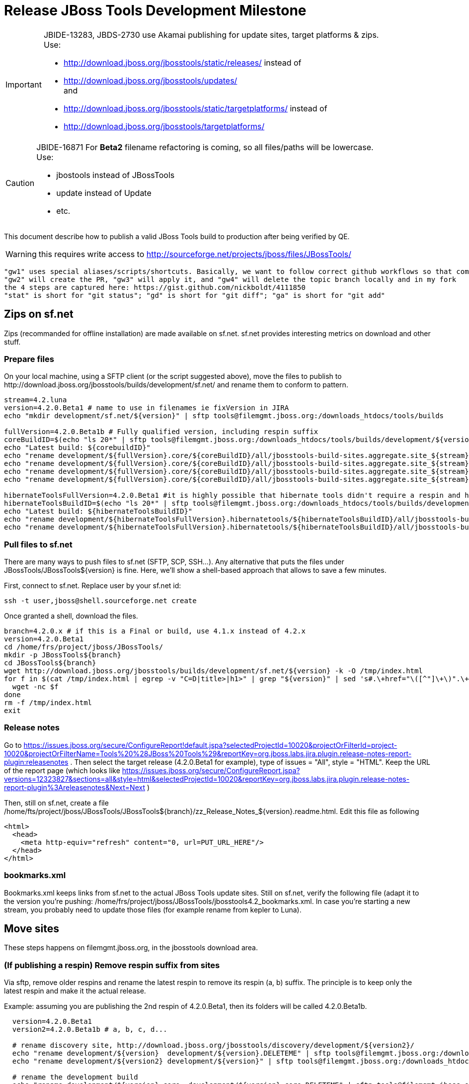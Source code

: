 = Release JBoss Tools Development Milestone

[IMPORTANT]
====
JBIDE-13283, JBDS-2730 use Akamai publishing for update sites, target platforms & zips. +
Use:

  * http://download.jboss.org/jbosstools/static/releases/ instead of 
  * http://download.jboss.org/jbosstools/updates/ +
  and
  * http://download.jboss.org/jbosstools/static/targetplatforms/ instead of 
  * http://download.jboss.org/jbosstools/targetplatforms/
====

[CAUTION]
====
JBIDE-16871 For *Beta2* filename refactoring is coming, so all files/paths will be lowercase. +
Use:

  * jbostools instead of JBossTools
  * update instead of Update
  * etc.
====

This document describe how to publish a valid JBoss Tools build to production after being verified by QE.

WARNING: this requires write access to http://sourceforge.net/projects/jboss/files/JBossTools/

----
"gw1" uses special aliases/scripts/shortcuts. Basically, we want to follow correct github workflows so that commits are pushed to user's fork, then later pull-requested (and the PR applied)
"gw2" will create the PR, "gw3" will apply it, and "gw4" will delete the topic branch locally and in my fork
the 4 steps are captured here: https://gist.github.com/nickboldt/4111850
"stat" is short for "git status"; "gd" is short for "git diff"; "ga" is short for "git add"
----

== Zips on sf.net

Zips (recommanded for offline installation) are made available on sf.net. sf.net provides interesting metrics on download and other stuff.

=== Prepare files

On your local machine, using a SFTP client (or the script suggested above), move the files to publish to +http://download.jboss.org/jbosstools/builds/development/sf.net/+ and rename them to conform to pattern.

[source,bash]
----
stream=4.2.luna
version=4.2.0.Beta1 # name to use in filenames ie fixVersion in JIRA
echo "mkdir development/sf.net/${version}" | sftp tools@filemgmt.jboss.org:/downloads_htdocs/tools/builds

fullVersion=4.2.0.Beta1b # Fully qualified version, including respin suffix
coreBuildID=$(echo "ls 20*" | sftp tools@filemgmt.jboss.org:/downloads_htdocs/tools/builds/development/${version2}.core/ 2>&1 | grep "20.\+" | grep -v sftp | sort | tail -1); buildID=${coreBuildID%%/*}
echo "Latest build: ${corebuildID}"
echo "rename development/${fullVersion}.core/${coreBuildID}/all/jbosstools-build-sites.aggregate.site_${stream}-Update-${coreBuildID}.zip      development/sf.net/${version}/jbosstools-Update-${version}_${coreBuildID}.zip"         | sftp tools@filemgmt.jboss.org:/downloads_htdocs/tools/builds
echo "rename development/${fullVersion}.core/${coreBuildID}/all/jbosstools-build-sites.aggregate.site_${stream}-Update-${coreBuildID}.zip.MD5  development/sf.net/${version}/jbosstools-Update-${version}_${coreBuildID}.zip.MD5"     | sftp tools@filemgmt.jboss.org:/downloads_htdocs/tools/builds
echo "rename development/${fullVersion}.core/${coreBuildID}/all/jbosstools-build-sites.aggregate.site_${stream}-Sources-${coreBuildID}.zip     development/sf.net/${version}/jbosstools-Sources-${version}_${coreBuildID}.zip"        | sftp tools@filemgmt.jboss.org:/downloads_htdocs/tools/builds
echo "rename development/${fullVersion}.core/${coreBuildID}/all/jbosstools-build-sites.aggregate.site_${stream}-Sources-${coreBuildID}.zip.MD5 development/sf.net/${version}/jbosstools-Sources-${version}_${coreBuildID}.zip.MD5"    | sftp tools@filemgmt.jboss.org:/downloads_htdocs/tools/builds

hibernateToolsFullVersion=4.2.0.Beta1 #it is highly possible that hibernate tools didn't require a respin and hence have another fully qualified version
hibernateToolsBuildID=$(echo "ls 20*" | sftp tools@filemgmt.jboss.org:/downloads_htdocs/tools/builds/development/${hibernateToolsFullVersion}.hibernatetools/ 2>&1 | grep "20.\+" | grep -v sftp | sort | tail -1); hibernateToolsBuildID=${hibernateToolsBuildID%%/*}
echo "Latest build: ${hibernateToolsBuildID}"
echo "rename development/${hibernateToolsFullVersion}.hibernatetools/${hibernateToolsBuildID}/all/jbosstools-build-sites.aggregate.hibernatetools-site_${stream}-Update-${hibernateToolsBuildID}.zip development/sf.net/${version}/hibernatetools-Update-${version}_${hibernateToolsBuildID}.zip" | sftp tools@filemgmt.jboss.org:/downloads_htdocs/tools/builds
echo "rename development/${hibernateToolsFullVersion}.hibernatetools/${hibernateToolsBuildID}/all/jbosstools-build-sites.aggregate.hibernatetools-site_${stream}-Update-${hibernateToolsBuildID}.zip.MD5 development/sf.net/${version}/hibernatetools-Update-${version}_${hibernateToolsBuildID}.zip.MD5" | sftp tools@filemgmt.jboss.org:/downloads_htdocs/tools/builds
----

=== Pull files to sf.net

There are many ways to push files to sf.net (SFTP, SCP, SSH...). Any alternative that puts the files under +JBossTools/JBossTools${version}+ is fine. Here, we'll show a shell-based approach that allows to save a few minutes.

First, connect to sf.net. Replace user by your sf.net id:

[source,bash]
----
ssh -t user,jboss@shell.sourceforge.net create
----

Once granted a shell, download the files. 

[source,bash]
----
branch=4.2.0.x # if this is a Final or build, use 4.1.x instead of 4.2.x
version=4.2.0.Beta1
cd /home/frs/project/jboss/JBossTools/
mkdir -p JBossTools${branch}
cd JBossTools${branch}
wget http://download.jboss.org/jbosstools/builds/development/sf.net/${version} -k -O /tmp/index.html
for f in $(cat /tmp/index.html | egrep -v "C=D|title>|h1>" | grep "${version}" | sed 's#.\+href="\([^"]\+\)".\+#\1#g'); do
  wget -nc $f
done
rm -f /tmp/index.html
exit
----
  
=== Release notes

Go to https://issues.jboss.org/secure/ConfigureReport!default.jspa?selectedProjectId=10020&projectOrFilterId=project-10020&projectOrFilterName=Tools%20%28JBoss%20Tools%29&reportKey=org.jboss.labs.jira.plugin.release-notes-report-plugin:releasenotes . Then select the target release (4.2.0.Beta1 for example), type of issues = "All", style = "HTML". Keep the URL of the report page (which looks like https://issues.jboss.org/secure/ConfigureReport.jspa?versions=12323827&sections=all&style=html&selectedProjectId=10020&reportKey=org.jboss.labs.jira.plugin.release-notes-report-plugin%3Areleasenotes&Next=Next )

Then, still on sf.net, create a file +/home/fts/project/jboss/JBossTools/JBossTools${branch}/zz_Release_Notes_${version}.readme.html+. Edit this file as following

[source,html]
----
<html>
  <head>
    <meta http-equiv="refresh" content="0, url=PUT_URL_HERE"/>
  </head>
</html>
----

=== bookmarks.xml

Bookmarks.xml keeps links from sf.net to the actual JBoss Tools update sites.
Still on sf.net, verify the following file (adapt it to the version you're pushing: +/home/frs/project/jboss/JBossTools/jbosstools4.2_bookmarks.xml+. In case you're starting a new stream, you probably need to update those files (for example rename from kepler to Luna).

== Move sites

These steps happens on filemgmt.jboss.org, in the jbosstools download area.

=== (If publishing a respin) Remove respin suffix from sites

Via sftp, remove older respins and rename the latest respin to remove its respin (a, b) suffix. 
The principle is to keep only the latest respin and make it the actual release.

Example: assuming you are publishing the 2nd respin of 4.2.0.Beta1, then its folders will be called 4.2.0.Beta1b.

[source,bash]
----
  version=4.2.0.Beta1
  version2=4.2.0.Beta1b # a, b, c, d...

  # rename discovery site, http://download.jboss.org/jbosstools/discovery/development/${version2}/
  echo "rename development/${version}  development/${version}.DELETEME" | sftp tools@filemgmt.jboss.org:/downloads_htdocs/tools/discovery
  echo "rename development/${version2} development/${version}" | sftp tools@filemgmt.jboss.org:/downloads_htdocs/tools/discovery

  # rename the development build
  echo "rename development/${version}.core  development/${version}.core.DELETEME" | sftp tools@filemgmt.jboss.org:/downloads_htdocs/tools/builds
  echo "rename development/${version2}.core development/${version}.core" | sftp tools@filemgmt.jboss.org:/downloads_htdocs/tools/builds

  # TODO: make sure this exists - might be only "a" while core is on "c"
  echo "rename development/${version}.coretests  development/${version}.coretests.DELETEME" | sftp tools@filemgmt.jboss.org:/downloads_htdocs/tools/builds
  echo "rename development/${version2}.coretests development/${version}.coretests" | sftp tools@filemgmt.jboss.org:/downloads_htdocs/tools/builds

  # TODO: make sure this exists - might be only "a" while core is on "c"
  echo "rename development/${version}.webtools  development/${version}.webtools.DELETEME" | sftp tools@filemgmt.jboss.org:/downloads_htdocs/tools/builds
  echo "rename development/${version2}.webtools development/${version}.webtools" | sftp tools@filemgmt.jboss.org:/downloads_htdocs/tools/builds

  # TODO: make sure this exists - might be only "a" while core is on "c"
  echo "rename development/${version}.hibernatetools  development/${version}.hibernatetools.DELETEME" | sftp tools@filemgmt.jboss.org:/downloads_htdocs/tools/builds
  echo "rename development/${version2}.hibernatetools development/${version}.hibernatetools" | sftp tools@filemgmt.jboss.org:/downloads_htdocs/tools/builds

  # rename the update site
  echo "rename JBossTools-${version}.core  JBossTools-${version}.core.DELETEME" | sftp tools@filemgmt.jboss.org:/downloads_htdocs/tools/updates/staging
  echo "rename staging/JBossTools-${version2}.core JBossTools-${version}.core" | sftp tools@filemgmt.jboss.org:/downloads_htdocs/tools/updates

  # TODO: make sure this exists - might be only "a" while core is on "c"
  echo "rename JBossTools-${version}.coretests  JBossTools-${version}.coretests.DELETEME" | sftp tools@filemgmt.jboss.org:/downloads_htdocs/tools/updates/staging
  echo "rename staging/JBossTools-${version2}.coretests JBossTools-${version}.coretests" | sftp tools@filemgmt.jboss.org:/downloads_htdocs/tools/updates

  # TODO: make sure this exists - might be only "a" while core is on "c"
  echo "rename JBossTools-${version}.webtools  JBossTools-${version}.webtools.DELETEME" | sftp tools@filemgmt.jboss.org:/downloads_htdocs/tools/updates/staging
  echo "rename staging/JBossTools-${version2}.webtools JBossTools-${version}.webtools" | sftp tools@filemgmt.jboss.org:/downloads_htdocs/tools/updates

  # TODO: make sure this exists - might be only "a" while core is on "c"
  echo "rename JBossTools-${version}.hibernatetools  JBossTools-${version}.hibernatetools.DELETEME" | sftp tools@filemgmt.jboss.org:/downloads_htdocs/tools/updates/staging
  echo "rename staging/JBossTools-${version2}.hibernatetools JBossTools-${version}.hibernatetools" | sftp tools@filemgmt.jboss.org:/downloads_htdocs/tools/updates
----

If everything above completed OK, you can then in the backgroun delete all the *.DELETEME folders while you continue with the next steps.

A graphical sftp client such as FileZilla or FireFTP (plugin for Firefox) seems to be the easiest way to perform these operations. Looks in the following locations:

* /downloads_htdocs/tools/discovery/development/
* /downloads_htdocs/tools/builds/development/
* /downloads_htdocs/tools/updates/staging/

=== WebTools

==== Publish Site

Webtools site is expected to be found in +http://download.jboss.org/tools/updates/webtools/${eclipseTrain}+ (where eclipseTrain is for example "luna"). So, with a sftp client, on filemgmt.jboss.org

[IMPORTANT]
====
Use staging for QE builds:

  * http://download.jboss.org/jbosstools/updates/staging/<buildName> instead of 
  * http://download.jboss.org/jbosstools/updates/<buildName>
====

1. Rename +/downloads_htdocs/tools/updates/webtools/${eclipseTrain}+ into +/downloads_htdocs/tools/updates/webtools/${eclipseTrain}_${previousVersion}+, with ${previous} being the name of previous release (for example 4.2.0.Alpha1 when releasing 4.2.0.Beta1)
1. Move last build in +/downloads_htdocs/tools/updates/JBossTools-${version}.webtools+ to +/downloads_htdocs/tools/updates/webtools/${eclipseTrain}+

Here is an example of a script doing that:
[source,bash]
----
version=4.2.0.Alpha1
previous=4.2.0.Alpha

echo "rename webtools/kepler webtools/kepler_${previous}"         | sftp tools@filemgmt.jboss.org:/downloads_htdocs/tools/updates/
echo "rename JBossTools-${version}.webtools webtools/kepler"      | sftp tools@filemgmt.jboss.org:/downloads_htdocs/tools/updates/
----

==== Notify webtools project

If this is the first milestone release, ensure that upstream project Web Tools (WTP) knows to include this new URL in their server adapter wizard. New bugzilla required!

=== Update target-platforms

This is only necessary if this new milestone uses a new target-platform. In case there is no change in target-platform between this milestone/release and the previous one, you can ignore those steps.

==== "Normal" targets

Those change happen by editing files on the +jbosstools-download.jboss.org+ repository, and then synchronizing them with the actual content on download.jboss.org using this CI job: https://jenkins.mw.lab.eng.bos.redhat.com/hudson/view/DevStudio/view/DevStudio_Master/job/jbosstools-download.jboss.org-rsync-from-git/

So, assuming you are editing the jbosstools-download.jboss.org repository, here are the things to do:

* Replace *target-platform version* and update *p2.timestamp* in +jbosstools/targetplatforms/jbosstoolstarget/${eclipseTrain}/composite*.xml+ files to reference the release of Target-Platform that was used to build this release (It's the TARGET_PLATFORM_MAXIMUM defined in the parent pom)
* Same thing for +jbosstools/targetplatforms/jbdevstudiotarget/${eclipseTrain}/composite*.xml+

Here is a script doing that, from the +download.jboss.org+ folder.
[source,bash]
----
version=4.2.0.Beta1
newTP=4.40.0.Beta1
eclipseTrain=luna

oldTP=4.40.0.Alpha1

now=`date +%s000`

pushd jbosstools/targetplatforms/jbosstoolstarget/${eclipseTrain}
for d in composite*.xml; do
  sed -i -e "s#${oldTP}#${newTP}#g" $d
  sed -i -e "s#<property name='p2.timestamp' value='[0-9]\+'/>#<property name='p2.timestamp' value='${now}'/>#g" $d
done
popd

pushd jbosstools/targetplatforms/jbdevstudiotarget/${eclipseTrain}/
for d in composite*.xml; do
  sed -i -e "s#${oldTP}#${newTP}#g" $d
  sed -i -e "s#<property name='p2.timestamp' value='[0-9]\+'/>#<property name='p2.timestamp' value='${now}'/>#g" $d
done
----

When this is done

1. Commit your changes locally
2. Push your changes to the public repository
3. Run the CI job to sync with download.jboss.org https://jenkins.mw.lab.eng.bos.redhat.com/hudson/view/DevStudio/view/DevStudio_Master/job/jbosstools-download.jboss.org-rsync-from-git/
4. Check the changes are available on download.jboss.org (read composite*.xml files)

==== Central Target-Platform

*If* target-platform is compatible with previous release consuming them, then update +jbosstools/targetplatforms/jbdevstudiotarget/${eclipseTrain}/composite*.xml+ to point to this target-platform. This can be done similarly as explained above:

[source,bash]
----
pushd jbosstools/targetplatforms/jbtcentraltarget/${eclipseTrain}/
for d in composite*.xml; do
  sed -i -e "s#${OLD_CENTRAL_TP}#${NEW_CENTRAL_TP}#g" $d
  sed -i -e "s#<property name='p2.timestamp' value='[0-9]\+'/>#<property name='p2.timestamp' value='${now}'/>#g" $d
done
popd
----

*Else If* target-platform isn't compatible with previous release (for example introducing new incompatible feature - gwt.e42 -> gwt.e43), then don't change the composite, and instead, you'd should tweak the +updates/development/${eclipseTrain}/central/core/composite*.xml+ files to point at a specific TP version.

In any case:

* Commit changes
* Push changes to remote repository
* Synchronize with download.jboss.org by running https://jenkins.mw.lab.eng.bos.redhat.com/hudson/view/DevStudio/view/DevStudio_Master/job/jbosstools-download.jboss.org-rsync-from-git/

=== Update composite, discovery and index.html

Changes also happen on the +jbosstools-download.jboss.org+ repository, which is synchronized with download.jboss.org using https://jenkins.mw.lab.eng.bos.redhat.com/hudson/view/DevStudio/view/DevStudio_Master/job/jbosstools-download.jboss.org-rsync-from-git/ .

[IMPORTANT]
====
Use staging for QE builds:

  * http://download.jboss.org/jbosstools/updates/staging/<buildName> instead of 
  * http://download.jboss.org/jbosstools/updates/<buildName>
====

On this repository:

* Update +jbosstools/updates/development/${eclipseTrain}/composite*.xml+ to use newer version and timestamp
* Replace +jbosstools/updates/development/${eclipseTrain}/index.xml+ with the one you can fetch at +http://download.jboss.org/jbosstools/updates/JBossTools-${version}.core/index.html+
* In the new +index.html+ replace relative paths by absolute paths. In order to do so, check for "href" occurrences

As usual, a script to do that:
[source,bash]
----
version=4.2.0.Beta1
eclipseTrain=luna
previousVersion=4.2.0.Alpha1

now=`date +%s000`

pushd jbosstools/updates/development/${eclipseTrain}/
for d in composite*.xml; do
  sed -i -e "s#${previous}#${version}#g" $d
  sed -i -e "s#<property name='p2.timestamp' value='[0-9]\+'/>#<property name='p2.timestamp' value='${now}'/>#g" $d
done

rm -f index.html
wget -nc http://download.jboss.org/jbosstools/updates/JBossTools-${version}.core/index.html
sed -i -e "s#href=\"#href=\"http://download.jboss.org/jbosstools/updates/JBossTools-${version}.core/#g" -e "s#href=\"http://download.jboss.org/jbosstools/updates/JBossTools-${version}.core/http#href=\"http#g" index.html
popd
----

Then make the necessary updates for *discovery*

* Replace +jbosstools/updates/development/${eclipseTrain}/jbosstools-directory.xml+ by +http://download.jboss.org/jbosstools/discovery/development/${version}/jbosstools-directory.xml+
* Remove previous discovery jar in +plugins+
* Fetch the jar listed in +jbosstools-directory.xml+ into the +http://download.jboss.org/jbosstools/discovery/development/${version}/plugins+ directory.
* Verify that plugin.xml in the discovery jar contains the right URL:
** If this is a *pre-final*, the plugin must point to *staging* URL, not release one. So URL should be +http://download.jboss.org/jbosstools/updates/development/${eclipseTrain}/central/core/+
** IF this is a *Final*, the plugin must reference the *release* URL, not the staging one. So URL should look like +http://download.jboss.org/jbosstools/updates/stable/kepler/central/core/+

Script:
[source,bash]
----
version=4.2.0.Beta1
eclipseTrain=luna
pushd jbosstools/updates/development/${eclipseTrain}/
# Replace jbosstools-directory.xml by newest
rm -f jbosstools-directory.xml
wget -nc http://download.jboss.org/jbosstools/discovery/development/${version}/jbosstools-directory.xml
# Get newest discovery plugins
newJar=$(cat jbosstools-directory.xml | grep entry | sed -e "s#.\+plugins/#plugins/#g" | sed -e "s#\.jar.\+#.jar#g")
echo $newJar
mkdir -p plugins
pushd plugins
wget http://download.jboss.org/jbosstools/discovery/development/${version}/${newJar}
popd
 
# IF THIS IS pre-Final, ensure that your plugin points to the STAGING URL, not the RELEASE one:
#unzip -q -d ~/tru/download.jboss.org/jbosstools/updates/development/kepler/${newJar}{_,}
#pushd ~/tru/download.jboss.org/jbosstools/updates/development/kepler/${newJar}_ >/dev/null 
#sed -i "s#http://download.jboss.org/jbosstools/updates/stable/kepler/central/core/#http://download.jboss.org/jbosstools/updates/development/kepler/central/core/#g" plugin.xml
#zip -u ~/tru/download.jboss.org/jbosstools/updates/development/kepler/${newJar} plugin.xml
#popd >/dev/null
#rm -fr ~/tru/download.jboss.org/jbosstools/updates/development/kepler/${newJar}_

# IF THIS IS Final, ensure that your plugin points to the RELEASE URL, not the STAGING one:
unzip -q -d jbosstools/updates/development/kepler/${newJar}{_,}
pushd jbosstools/updates/development/kepler/${newJar}_
sed -i "s#http://download.jboss.org/jbosstools/updates/development/kepler/central/core/#http://download.jboss.org/jbosstools/updates/stable/kepler/central/core/#g" plugin.xml
## *** make sure we do not point at http://download.jboss.org/jbosstools/discovery/development/${version} instead
zip -u jbosstools/updates/development/kepler/${newJar} plugin.xml
popd
rm -fr jbosstools/updates/development/kepler/${newJar}_
----

When all changes are done:

[IMPORTANT]
====
JBIDE-13283 use Akamai publishing for update sites, target platforms & zips. +
Use:

  * http://download.jboss.org/jbosstools/static/releases/ instead of 
  * http://download.jboss.org/jbosstools/updates/ +
  and
  * http://download.jboss.org/jbosstools/static/targetplatforms/ instead of 
  * http://download.jboss.org/jbosstools/targetplatforms/
====

* Commit them (should show 4 files changed, 1 jar deleted, 1 jar added)
* Push to remote repo
* Publish to download.jboss.org using the synchronization job https://jenkins.mw.lab.eng.bos.redhat.com/hudson/view/DevStudio/view/DevStudio_Master/job/jbosstools-download.jboss.org-rsync-from-git/
* Check the following URL show the right versions
** For milestones
*** http://download.jboss.org/jbosstools/updates/development/${eclipseTrain}/
*** http://download.jboss.org/jbosstools/updates/development/${eclipseTrain}/compositeArtifacts.xml
*** http://download.jboss.org/jbosstools/updates/development/${eclipseTrain}/central/core/compositeArtifacts.xml
*** http://download.jboss.org/jbosstools/updates/development/${eclipseTrain}/jbosstools-directory.xml
*** http://download.jboss.org/jbosstools/updates/development/${eclipseTrain}/plugins/${newJar}
** Or, for Final builds
*** http://download.jboss.org/jbosstools/updates/stable/${eclipseTrain}/
*** http://download.jboss.org/jbosstools/updates/stable/${eclipseTrain}/compositeArtifacts.xml
*** http://download.jboss.org/jbosstools/updates/stable/${eclipseTrain}/central/core/compositeArtifacts.xml
*** http://download.jboss.org/jbosstools/updates/stable/${eclipseTrain}/jbosstools-directory.xml
*** http://download.jboss.org/jbosstools/updates/stable/${eclipseTrain}/plugins/${newJar}

== Magnolia

Magnolia is the place where we can edit the content of the +http://jboss.org/tools+ site. You can log into it using user *tools*.

WARNING: you need a password to get there. In case you don't have it, ask it to Nick, Mickael or Max

Go to the following URLs and update the link to "latest development build".

* https://www.jboss.org/author/tools/download
* https://www.jboss.org/author/tools/download/dev
* https://www.jboss.org/author/tools/download/stable
* https://www.jboss.org/author/tools/download/installation/update_4_2

When publishing a new Development Milestone, simply replace all references to previous one.

When you're done, publish those pages: go to https://www.jboss.org/author/ and publish

== Update Eclipse Marketplace (add/remove features)

WARNING: Alpha versions are not published to market place. So ignore this step for Alpha versions

=== If node doesn't exist yet

This is usually the case of first Beta version.

Create a new node on Marketplace, use content of +http://download.jboss.org/jbosstools/updates/JBossTools-<version>.core/site.properties+

=== If node already exists

Access it via +https://marketplace.eclipse.org/node/xxxxxx/edit+ and update the following things:

* Title to match new version
* Description to match new version & dependencies
* Update list of features, using content of +http://download.jboss.org/jbosstools/updates/JBossTools-<version>.core/site.properties+

== Git tags

=== Create tags for build-related repositories

Similarly to what's explained about, tag the following repositories:

* https://github.com/jbosstools/jbosstools-build
* https://github.com/jbosstools/jbosstools-build-ci
* https://github.com/jbosstools/jbosstools-build-sites
* https://github.com/jbosstools/jbosstools-devdoc
* https://github.com/jbosstools/jbosstools-discovery
* https://github.com/jbosstools/jbosstools-download.jboss.org
* https://github.com/jbosstools/jbosstools-maven-plugins

Here is a magic script for that, which runs from the location containing your git repositories:

[source,bash]
----
jbt_branch=jbosstools-4.2.0.Beta1x
version=4.2.0.Beta1
for d in build build-ci build-sites devdoc discovery download.jboss.org maven-plugins; do
  echo "====================================================================="
  echo "Tagging jbosstools-${d} from branch ${jbt_branch} as tag ${version}..."
  pushd jbosstools-${d}
  git stash
  git pull origin
  git fetch -t -p
  git checkout ${jbt_branch} && git tag -f jbosstools-${version} && git push origin jbosstools-${version}
  git checkout master; git stash pop
  echo ">>> https://github.com/jbosstools/jbosstools-${d}/tree/jbosstools-${version}"
  popd >/dev/null 
  echo "====================================================================="
  echo ""
done
----

=== Announce requirement of tag creation

Send email to team.

____
*To:* jbosstools-dev@lists.jboss.org + 

[source,bash]
----
version1=jbosstools-4.2.0.Beta1x
version2=jbosstools-4.2.0.Beta1
echo "
Subject:

ACTION REQUIRED: Project leads, please tag your projects [ branch ${version1} -> tag ${version2} ] 

Body:

Project leads, please tag your projects!

  co ${version1}
  git tag ${version2}
  git push origin ${version2}

"
----
____

== Announce availability of new release.

Send email to team.

____
*To:* "jbosstools-dev@lists.jboss.org" <jbosstools-dev@lists.jboss.org> +
and +
*To:* jbds-pm-list <jbds-pm-list@redhat.com>, "external-exadel-list@redhat.com" <external-exadel-list@redhat.com>, jboss-announce@redhat.com +

[source,bash]
----
version=jbosstools-4.2.0.Beta1
echo "
Subject: 

JBoss Tools ${version} is now available.

Body:

This is a development release aimed at Eclipse 4.4.M6 (Luna M6) users.

Eclipse Marketplace: 

https://marketplace.eclipse.org/content/jboss-tools-luna

Update Site: 

http://download.jboss.org/jbosstools/updates/development/luna/

Installation + Download Pages:

* http://www.jboss.org/tools/download
* http://www.jboss.org/tools/download/dev/4_2_x
* http://www.jboss.org/tools/download/installation/update_4_2

JBoss Central: 

This release includes changes to JBoss Central. To see these updates, launch Eclipse with this extra -vmarg in your eclipse.ini:

* -Djboss.discovery.directory.url=http://download.jboss.org/jbosstools/updates/development/luna/jbosstools-directory.xml


New + Noteworthy:

Subject to change, the latest N&N is here:

* http://htmlpreview.github.com/?https://raw.github.com/jbosstools/jbosstools-documentation/master/whatsnew/index.html
* http://docs.jboss.org/tools/whatsnew/

Schedule / Upcoming Releases:

* https://issues.jboss.org/browse/JBIDE#selectedTab=com.atlassian.jira.plugin.system.project%3Aversions-panel
----
____

